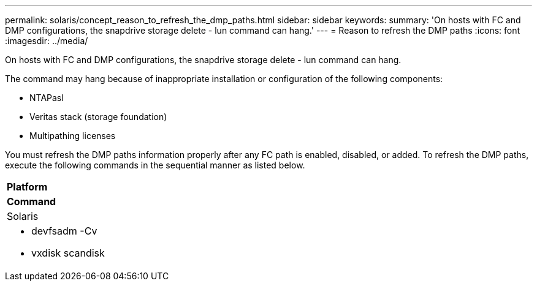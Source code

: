 ---
permalink: solaris/concept_reason_to_refresh_the_dmp_paths.html
sidebar: sidebar
keywords: 
summary: 'On hosts with FC and DMP configurations, the snapdrive storage delete - lun command can hang.'
---
= Reason to refresh the DMP paths
:icons: font
:imagesdir: ../media/

[.lead]
On hosts with FC and DMP configurations, the snapdrive storage delete - lun command can hang.

The command may hang because of inappropriate installation or configuration of the following components:

* NTAPasl
* Veritas stack (storage foundation)
* Multipathing licenses

You must refresh the DMP paths information properly after any FC path is enabled, disabled, or added. To refresh the DMP paths, execute the following commands in the sequential manner as listed below.

|===
a|
*Platform*
a|
*Command*
a|
Solaris
a|

* devfsadm -Cv
* vxdisk scandisk

|===
